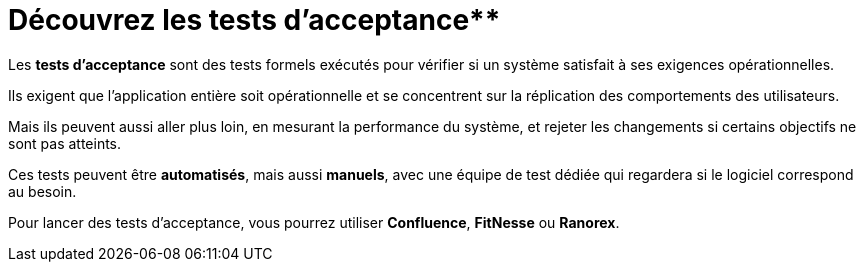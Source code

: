 = Découvrez les tests d’acceptance**

Les **tests d’acceptance** sont des tests formels exécutés pour vérifier si un système satisfait à ses exigences opérationnelles. 

Ils exigent que l’application entière soit opérationnelle et se concentrent sur la réplication des comportements des utilisateurs. 

Mais ils peuvent aussi aller plus loin, en mesurant la performance du système, et rejeter les changements si certains objectifs ne sont pas atteints.

Ces tests peuvent être **automatisés**, mais aussi **manuels**, avec une équipe de test dédiée qui regardera si le logiciel correspond au besoin.

Pour lancer des tests d’acceptance, vous pourrez utiliser **Confluence**, **FitNesse** ou **Ranorex**.